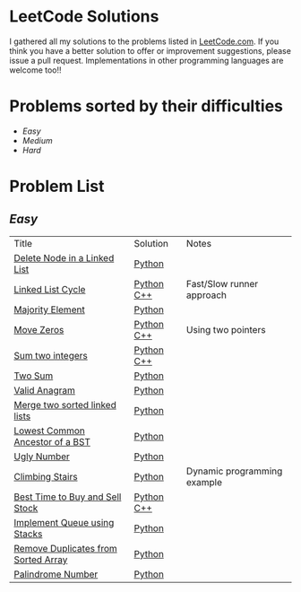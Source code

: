 * LeetCode Solutions
[[https://img.shields.io/badge/language-Python-blue.svg][https://img.shields.io/badge/language-Python-blue.svg]] [[https://img.shields.io/badge/language-C%2B%2B-red.svg][https://img.shields.io/badge/language-C%2B%2B-red.svg]]

I gathered all my solutions to the problems listed in [[http://leetcode.com][LeetCode.com]]. If you think you have a better solution to offer or improvement suggestions, please issue a pull request. Implementations in other programming languages are welcome too!!

* Problems sorted by their difficulties
- [[easy][Easy]]
- [[medium][Medium]]
- [[hard][Hard]]

* Problem List
** [[Easy][Easy]]
| Title                              | Solution              | Notes                |
|[[https://leetcode.com/problems/delete-node-in-a-linked-list/][Delete Node in a Linked List]] | [[/easy/python/DeleteNodeLinkedList.py][Python]] |   |
|[[https://leetcode.com/problems/linked-list-cycle/][Linked List Cycle]] | [[/easy/python/LinkedListCycle.py][Python]]	[[/easy/cpp/LinkedListCycle.cpp][C++]] |Fast/Slow runner approach |
|[[https://leetcode.com/problems/majority-element/][Majority Element]] | [[/easy/python/MajorityElement.py][Python]] | |
|[[https://leetcode.com/problems/move-zeroes/][Move Zeros]] | [[/easy/python/MoveZeroes.py][Python]]   [[/easy/cpp/MoveZeroes.cpp][C++]] |Using two pointers|
|[[https://leetcode.com/problems/sum-of-two-integers/][Sum two integers]] | [[/easy/python/SumBinary.py][Python]]    [[/easy/cpp/SumBinary.cpp][C++]] | |
|[[https://leetcode.com/problems/two-sum/][Two Sum]] | [[/easy/python/TwoSum.py][Python]] | |
|[[https://leetcode.com/problems/valid-anagram/][Valid Anagram]] | [[/easy/python/ValidAnagram.py][Python]] | |
|[[https://leetcode.com/problems/merge-two-sorted-lists/][Merge two sorted linked lists]] | [[/easy/python/MergeTwoSorted.py][Python]] | |
|[[https://leetcode.com/problems/lowest-common-ancestor-of-a-binary-search-tree/][Lowest Common Ancestor of a BST]] | [[/easy/python/LCABinaryTree.py][Python]] | |
|[[https://leetcode.com/problems/ugly-number/][Ugly Number]] | [[/easy/python/UglyNumber.py][Python]] | |
|[[https://leetcode.com/problems/climbing-stairs/][Climbing Stairs]] | [[/easy/python/ClimbingStairs.py][Python]] | Dynamic programming example |
|[[https://leetcode.com/problems/best-time-to-buy-and-sell-stock/][Best Time to Buy and Sell Stock]] | [[/easy/python/MaxProfit.py][Python]]	[[/easy/cpp/MaxProfit.cpp][C++]] |  |
|[[https://leetcode.com/problems/implement-queue-using-stacks/][Implement Queue using Stacks]] | [[/easy/python/QueueUsingStacks.py][Python]] |  |
|[[https://leetcode.com/problems/remove-duplicates-from-sorted-array/][Remove Duplicates from Sorted Array]] | [[/easy/python/RemoveDuplicates.py][Python]] |  |
|[[https://leetcode.com/problems/palindrome-number/][Palindrome Number]] | [[/easy/python/PalindromeNumber.py][Python]] |  |